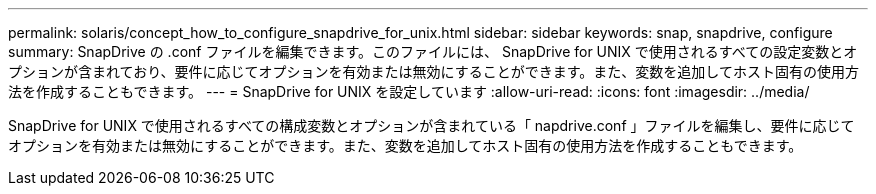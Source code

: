---
permalink: solaris/concept_how_to_configure_snapdrive_for_unix.html 
sidebar: sidebar 
keywords: snap, snapdrive, configure 
summary: SnapDrive の .conf ファイルを編集できます。このファイルには、 SnapDrive for UNIX で使用されるすべての設定変数とオプションが含まれており、要件に応じてオプションを有効または無効にすることができます。また、変数を追加してホスト固有の使用方法を作成することもできます。 
---
= SnapDrive for UNIX を設定しています
:allow-uri-read: 
:icons: font
:imagesdir: ../media/


[role="lead"]
SnapDrive for UNIX で使用されるすべての構成変数とオプションが含まれている「 napdrive.conf 」ファイルを編集し、要件に応じてオプションを有効または無効にすることができます。また、変数を追加してホスト固有の使用方法を作成することもできます。
